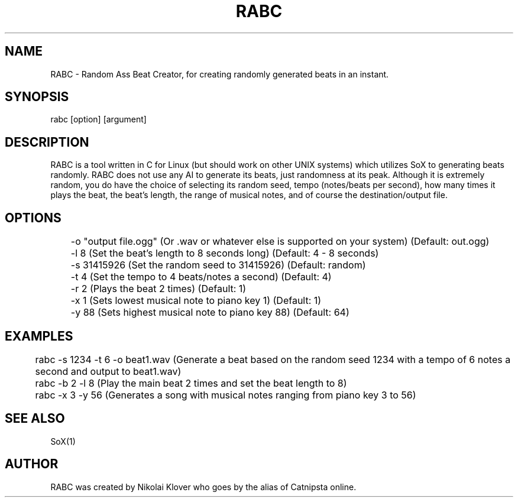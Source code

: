 .TH RABC 1
.SH NAME
RABC - Random Ass Beat Creator, for creating randomly generated beats in an instant.

.SH SYNOPSIS
rabc [option] [argument]

.SH DESCRIPTION
RABC is a tool written in C for Linux (but should work on other UNIX systems) which utilizes SoX to generating beats randomly.
RABC does not use any AI to generate its beats, just randomness at its peak. Although it is extremely random, you do have the
choice of selecting its random seed, tempo (notes/beats per second), how many times it plays the beat, the beat's length, the
range of musical notes, and of course the destination/output file.

.SH OPTIONS
	-o "output file.ogg"    (Or .wav or whatever else is supported on your system)  (Default: out.ogg)

	-l 8                    (Set the beat's length to 8 seconds long)               (Default: 4 - 8 seconds)

	-s 31415926             (Set the random seed to 31415926)                       (Default: random)

	-t 4                    (Set the tempo to 4 beats/notes a second)               (Default: 4)

	-r 2                    (Plays the beat 2 times)                                (Default: 1)

	-x 1                    (Sets lowest musical note to piano key 1)               (Default: 1)

	-y 88                   (Sets highest musical note to piano key 88)             (Default: 64)

.SH EXAMPLES
	rabc -s 1234 -t 6 -o beat1.wav          (Generate a beat based on the random seed 1234 with a tempo of 6 notes a second and output to beat1.wav)

	rabc -b 2 -l 8                          (Play the main beat 2 times and set the beat length to 8)

	rabc -x 3 -y 56                         (Generates a song with musical notes ranging from piano key 3 to 56)

.SH SEE ALSO
SoX(1)

.SH AUTHOR
RABC was created by Nikolai Klover who goes by the alias of Catnipsta online.
